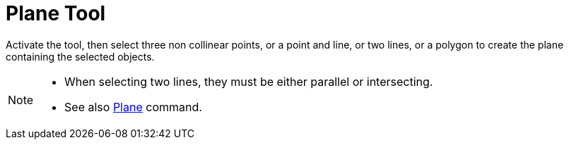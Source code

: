 = Plane Tool
:page-en: tools/Plane
ifdef::env-github[:imagesdir: /en/modules/ROOT/assets/images]

Activate the tool, then select three non collinear points, or a point and line, or two lines, or a polygon to create the plane containing the selected objects.

[NOTE]
====

* When selecting two lines, they must be either parallel or intersecting.
* See also xref:/commands/Plane.adoc[Plane] command.

====
